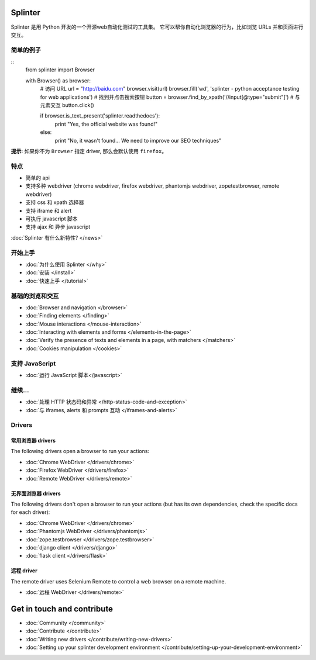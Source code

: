.. Copyright 2012 splinter authors. All rights reserved.
   Use of this source code is governed by a BSD-style
   license that can be found in the LICENSE file.

.. meta::
    :description: Documentation for splinter, an open source tool for testing web applications
    :keywords: splinter, python, tutorial, documentation, web application, tests, atdd, tdd, acceptance tests

Splinter
==============

Splinter 是用 Python 开发的一个开源web自动化测试的工具集。
它可以帮你自动化浏览器的行为，比如浏览 URLs 并和页面进行交互。

简单的例子
-----------

.. highlight:: python

::
    from splinter import Browser

    with Browser() as browser:
        # 访问 URL
        url = "http://baidu.com"
        browser.visit(url)
        browser.fill('wd', 'splinter - python acceptance testing for web applications')
        # 找到并点击搜索按钮
        button = browser.find_by_xpath('//input[@type="submit"]')
        # 与元素交互
        button.click()

        if browser.is_text_present('splinter.readthedocs'):
            print "Yes, the official website was found!"
        else:
            print "No, it wasn't found... We need to improve our SEO techniques"

**提示:** 如果你不为 ``Browser`` 指定 driver, 那么会默认使用 ``firefox``。

特点
--------

* 简单的 api
* 支持多种 webdriver (chrome webdriver, firefox webdriver, phantomjs webdriver, zopetestbrowser, remote webdriver)
* 支持 css 和 xpath 选择器
* 支持 iframe 和 alert
* 可执行 javascript 脚本
* 支持 ajax 和 异步 javascript

:doc:`Splinter 有什么新特性? </news>`

开始上手
---------------
* :doc:`为什么使用 Splinter </why>`
* :doc:`安装 </install>`
* :doc:`快速上手 </tutorial>`

基础的浏览和交互
-------------------------------

* :doc:`Browser and navigation </browser>`
* :doc:`Finding elements </finding>`
* :doc:`Mouse interactions </mouse-interaction>`
* :doc:`Interacting with elements and forms </elements-in-the-page>`
* :doc:`Verify the presence of texts and elements in a page, with matchers </matchers>`
* :doc:`Cookies manipulation </cookies>`

支持 JavaScript
------------------

* :doc:`运行 JavaScript 脚本</javascript>`

继续...
-------------

* :doc:`处理 HTTP 状态码和异常 </http-status-code-and-exception>`
* :doc:`与 iframes, alerts 和 prompts 互动 </iframes-and-alerts>`

Drivers
-------

常用浏览器 drivers
+++++++++++++++++++++

The following drivers open a browser to run your actions:

* :doc:`Chrome WebDriver </drivers/chrome>`
* :doc:`Firefox WebDriver </drivers/firefox>`
* :doc:`Remote WebDriver </drivers/remote>`

无界面浏览器 drivers
++++++++++++++++

The following drivers don't open a browser to run your actions (but has its own dependencies, check the
specific docs for each driver):

* :doc:`Chrome WebDriver </drivers/chrome>`
* :doc:`Phantomjs WebDriver </drivers/phantomjs>`
* :doc:`zope.testbrowser </drivers/zope.testbrowser>`
* :doc:`django client </drivers/django>`
* :doc:`flask client </drivers/flask>`

远程 driver
++++++++++++++

The remote driver uses Selenium Remote to control a web browser on a remote
machine.

* :doc:`远程 WebDriver </drivers/remote>`


Get in touch and contribute
===========================

* :doc:`Community </community>`
* :doc:`Contribute </contribute>`
* :doc:`Writing new drivers </contribute/writing-new-drivers>`
* :doc:`Setting up your splinter development environment </contribute/setting-up-your-development-environment>`
